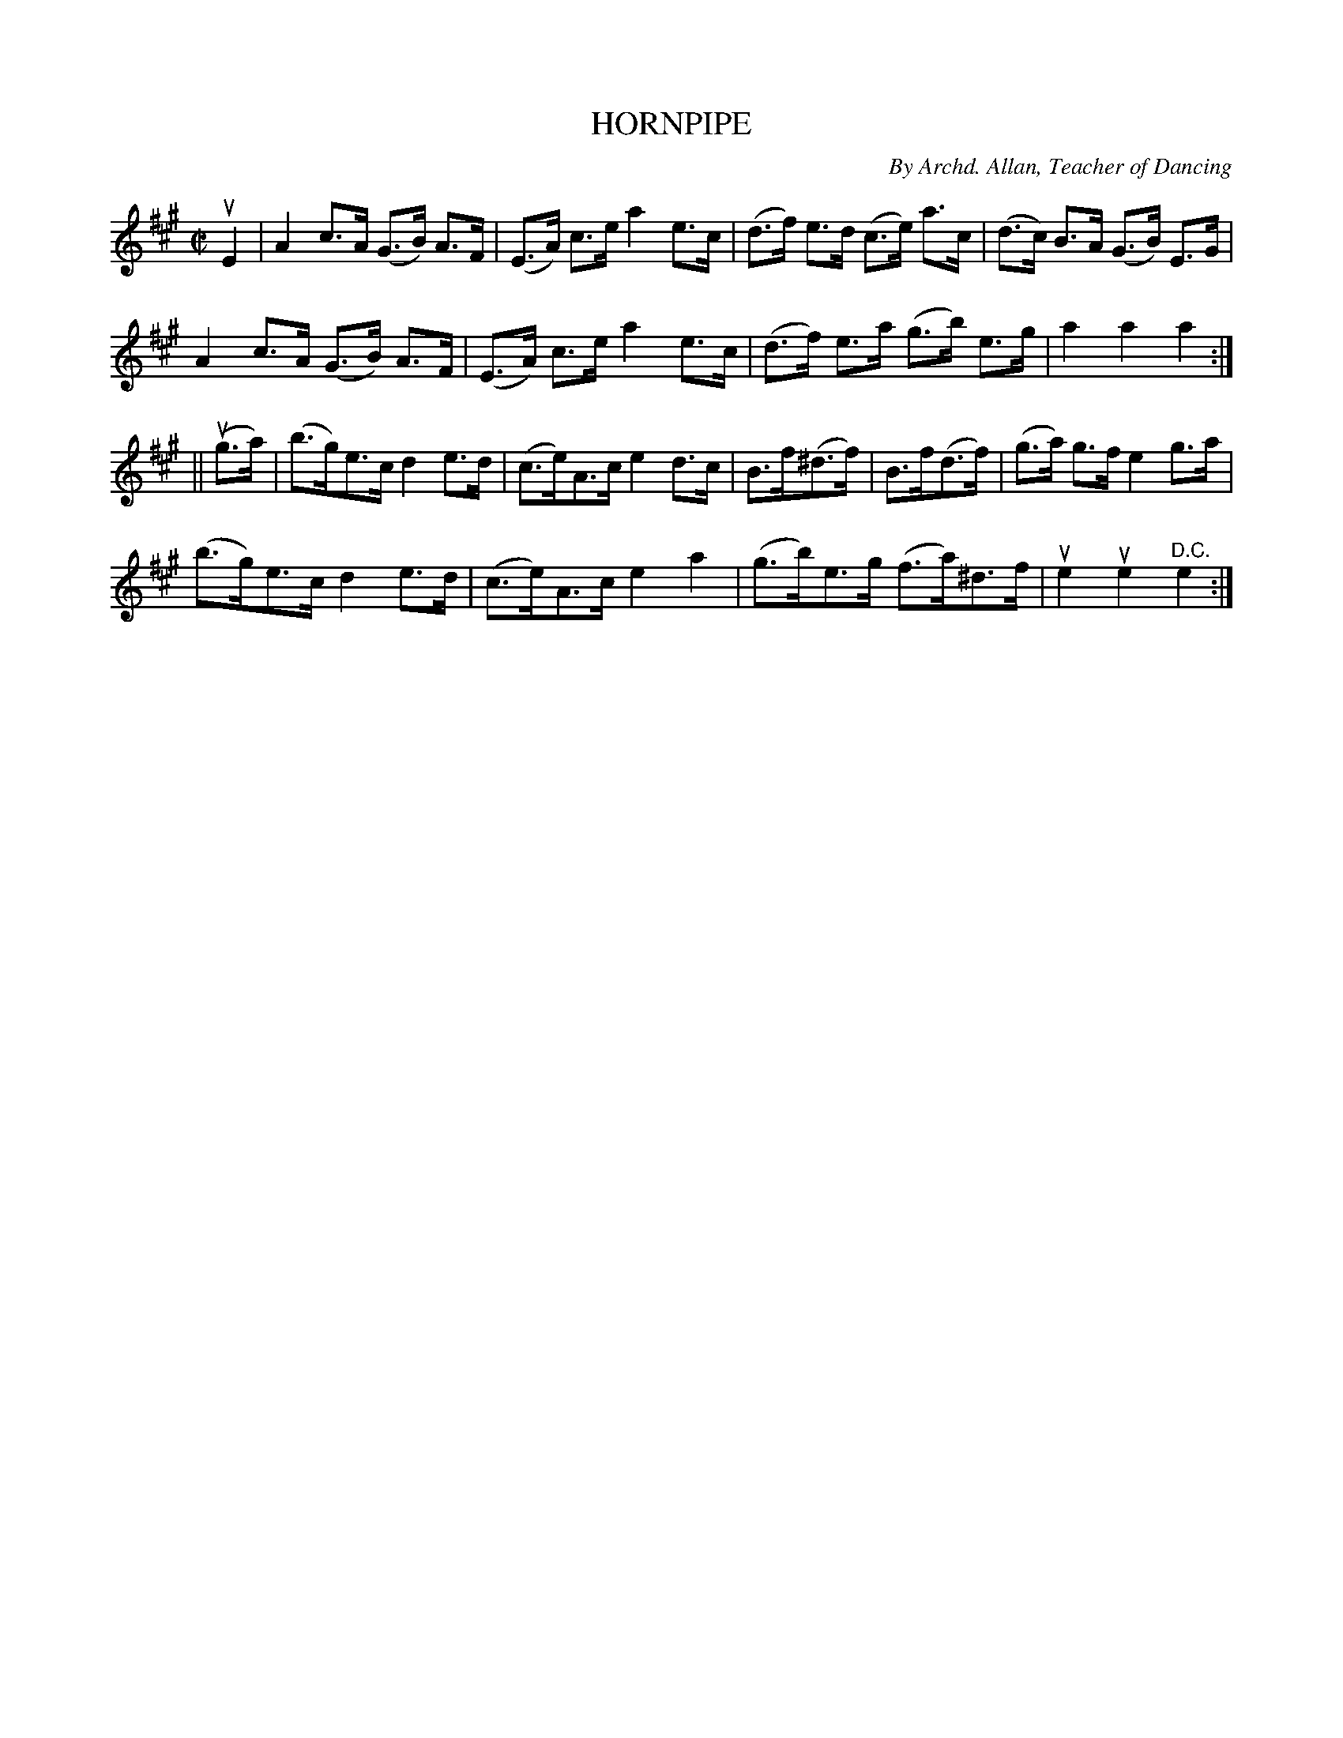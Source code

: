 X: 32213
T: HORNPIPE
C: By Archd. Allan, Teacher of Dancing
R: hornpipe, reel
B: K\"ohler's Violin Repository, v.3, 1885 p.221 #3
F: http://www.archive.org/details/klersviolinrepos03rugg
Z: 2012 John Chambers <jc:trillian.mit.edu>
N: The 2nd part has a final repeat but no initial repeat.  The intended order may have been AABA.
M: C|
L: 1/8
K: A
uE2 |\
A2 c>A (G>B) A>F | (E>A) c>e a2 e>c | (d>f) e>d (c>e) a>c | (d>c) B>A (G>B) E>G |
A2 c>A (G>B) A>F | (E>A) c>e a2 e>c | (d>f) e>a (g>b) e>g | a2 a2 a2 :|
|| (ug>a) |\
(b>g)e>c d2e>d | (c>e)A>c e2d>c | B>f(^d>f) | B>f(d>f) | (g>a) g>f e2 g>a |
(b>g)e>c d2e>d | (c>e)A>c e2a2 | (g>b)e>g (f>a)^d>f | ue2 ue2 "^D.C."e2 :|
